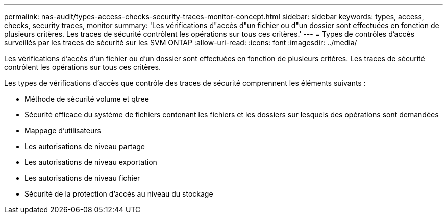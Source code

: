 ---
permalink: nas-audit/types-access-checks-security-traces-monitor-concept.html 
sidebar: sidebar 
keywords: types, access, checks, security traces, monitor 
summary: 'Les vérifications d"accès d"un fichier ou d"un dossier sont effectuées en fonction de plusieurs critères. Les traces de sécurité contrôlent les opérations sur tous ces critères.' 
---
= Types de contrôles d'accès surveillés par les traces de sécurité sur les SVM ONTAP
:allow-uri-read: 
:icons: font
:imagesdir: ../media/


[role="lead"]
Les vérifications d'accès d'un fichier ou d'un dossier sont effectuées en fonction de plusieurs critères. Les traces de sécurité contrôlent les opérations sur tous ces critères.

Les types de vérifications d'accès que contrôle des traces de sécurité comprennent les éléments suivants :

* Méthode de sécurité volume et qtree
* Sécurité efficace du système de fichiers contenant les fichiers et les dossiers sur lesquels des opérations sont demandées
* Mappage d'utilisateurs
* Les autorisations de niveau partage
* Les autorisations de niveau exportation
* Les autorisations de niveau fichier
* Sécurité de la protection d'accès au niveau du stockage

